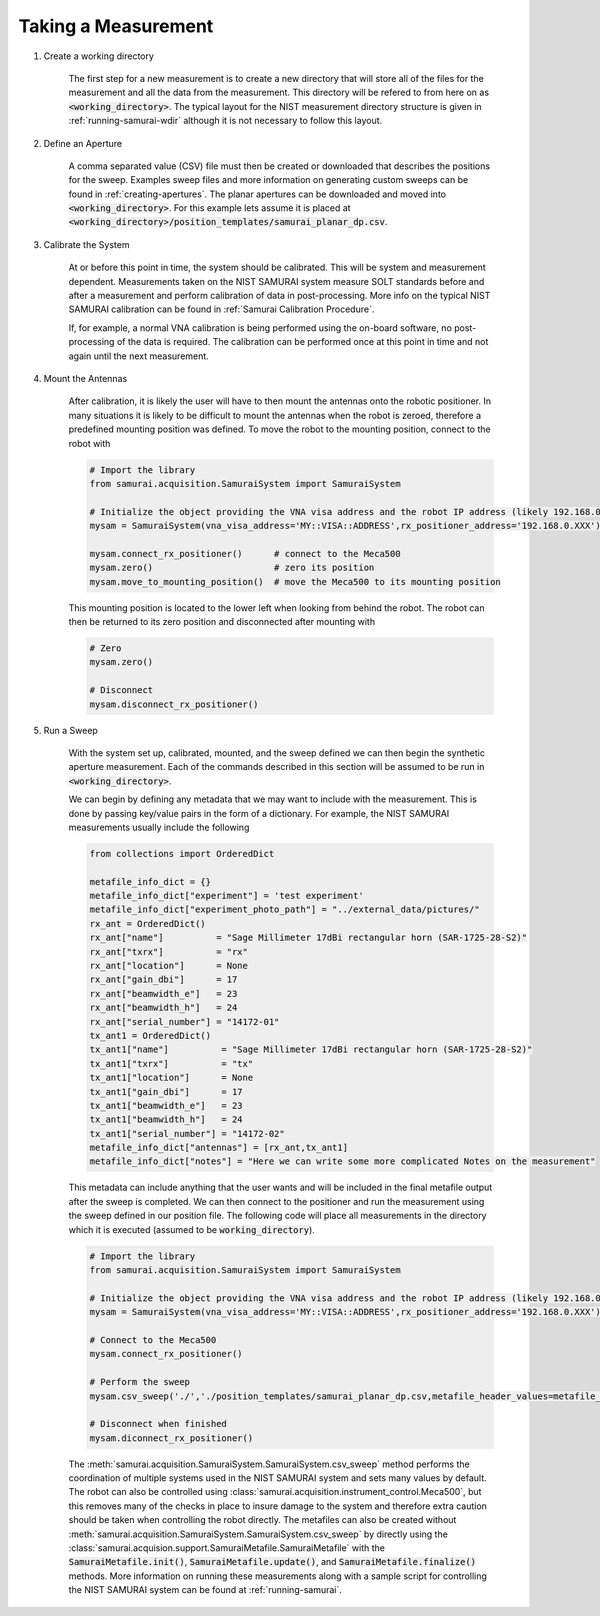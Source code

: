 
Taking a Measurement
=========================

#. Create a working directory

    The first step for a new measurement is to create a new directory that will store all of the files for the measurement and all the data from the measurement.
    This directory will be refered to from here on as :code:`<working_directory>`. 
    The typical layout for the NIST measurement directory structure is given in :ref:`running-samurai-wdir` although it is not necessary to follow this layout.

#. Define an Aperture

    A comma separated value (CSV) file must then be created or downloaded that describes the positions for the sweep.
    Examples sweep files and more information on generating custom sweeps can be found in :ref:`creating-apertures`. 
    The planar apertures can be downloaded and moved into :code:`<working_directory>`. For this example lets assume it is placed at
    :code:`<working_directory>/position_templates/samurai_planar_dp.csv`.

#. Calibrate the System

    At or before this point in time, the system should be calibrated.
    This will be system and measurement dependent. 
    Measurements taken on the NIST SAMURAI system measure SOLT standards before and after a measurement and perform calibration of data in post-processing. 
    More info on the typical NIST SAMURAI calibration can be found in :ref:`Samurai Calibration Procedure`.

    If, for example, a normal VNA calibration is being performed using the on-board software, no post-processing of the data is required.
    The calibration can be performed once at this point in time and not again until the next measurement.

#. Mount the Antennas

    After calibration, it is likely the user will have to then mount the antennas onto the robotic positioner. 
    In many situations it is likely to be difficult to mount the antennas when the robot is zeroed, therefore a predefined mounting position was defined.
    To move the robot to the mounting position, connect to the robot with 

    .. code-block:: python 

        # Import the library
        from samurai.acquisition.SamuraiSystem import SamuraiSystem 

        # Initialize the object providing the VNA visa address and the robot IP address (likely 192.168.0.XXX)
        mysam = SamuraiSystem(vna_visa_address='MY::VISA::ADDRESS',rx_positioner_address='192.168.0.XXX')

        mysam.connect_rx_positioner()      # connect to the Meca500
        mysam.zero()                       # zero its position
        mysam.move_to_mounting_position()  # move the Meca500 to its mounting position

    This mounting position is located to the lower left when looking from behind the robot. The robot can then be returned to its zero position and disconnected after mounting with 

    .. code-block:: python 

        # Zero
        mysam.zero()

        # Disconnect
        mysam.disconnect_rx_positioner()

#. Run a Sweep 

    With the system set up, calibrated, mounted, and the sweep defined we can then begin the synthetic aperture measurement. Each of the commands described in this section
    will be assumed to be run in :code:`<working_directory>`.

    We can begin by defining any metadata that we may want to include with the measurement. This is done by passing key/value pairs in the form of a dictionary.
    For example, the NIST SAMURAI measurements usually include the following

    .. code-block:: python 

        from collections import OrderedDict

        metafile_info_dict = {}
        metafile_info_dict["experiment"] = 'test experiment'
        metafile_info_dict["experiment_photo_path"] = "../external_data/pictures/"
        rx_ant = OrderedDict()
        rx_ant["name"]          = "Sage Millimeter 17dBi rectangular horn (SAR-1725-28-S2)"
        rx_ant["txrx"]          = "rx"
        rx_ant["location"]      = None
        rx_ant["gain_dbi"]      = 17
        rx_ant["beamwidth_e"]   = 23
        rx_ant["beamwidth_h"]   = 24
        rx_ant["serial_number"] = "14172-01"
        tx_ant1 = OrderedDict()
        tx_ant1["name"]          = "Sage Millimeter 17dBi rectangular horn (SAR-1725-28-S2)"
        tx_ant1["txrx"]          = "tx"
        tx_ant1["location"]      = None
        tx_ant1["gain_dbi"]      = 17
        tx_ant1["beamwidth_e"]   = 23
        tx_ant1["beamwidth_h"]   = 24
        tx_ant1["serial_number"] = "14172-02"
        metafile_info_dict["antennas"] = [rx_ant,tx_ant1]
        metafile_info_dict["notes"] = "Here we can write some more complicated Notes on the measurement"

    This metadata can include anything that the user wants and will be included in the final metafile output after the sweep is completed.
    We can then connect to the positioner and run the measurement using the sweep defined in our position file. The following code will place all measurements
    in the directory which it is executed (assumed to be :code:`working_directory`).

    .. code-block:: python 

        # Import the library
        from samurai.acquisition.SamuraiSystem import SamuraiSystem

        # Initialize the object providing the VNA visa address and the robot IP address (likely 192.168.0.XXX)
        mysam = SamuraiSystem(vna_visa_address='MY::VISA::ADDRESS',rx_positioner_address='192.168.0.XXX')

        # Connect to the Meca500
        mysam.connect_rx_positioner()  

        # Perform the sweep 
        mysam.csv_sweep('./','./position_templates/samurai_planar_dp.csv,metafile_header_values=metafile_info_dict)

        # Disconnect when finished   
        mysam.diconnect_rx_positioner()




    The :meth:`samurai.acquisition.SamuraiSystem.SamuraiSystem.csv_sweep` method performs the coordination of multiple systems used in the NIST SAMURAI system and sets many values by default.
    The robot can also be controlled using :class:`samurai.acquisition.instrument_control.Meca500`, but this removes many of the checks in place to insure damage to the system and therefore extra caution should be taken when controlling the robot directly.
    The metafiles can also be created without :meth:`samurai.acquisition.SamuraiSystem.SamuraiSystem.csv_sweep` by directly using the 
    :class:`samurai.acquision.support.SamuraiMetafile.SamuraiMetafile` with the :code:`SamuraiMetafile.init()`, :code:`SamuraiMetafile.update()`, and :code:`SamuraiMetafile.finalize()` methods.
    More information on running these measurements along with a sample script for controlling the NIST SAMURAI system can be found at :ref:`running-samurai`.





